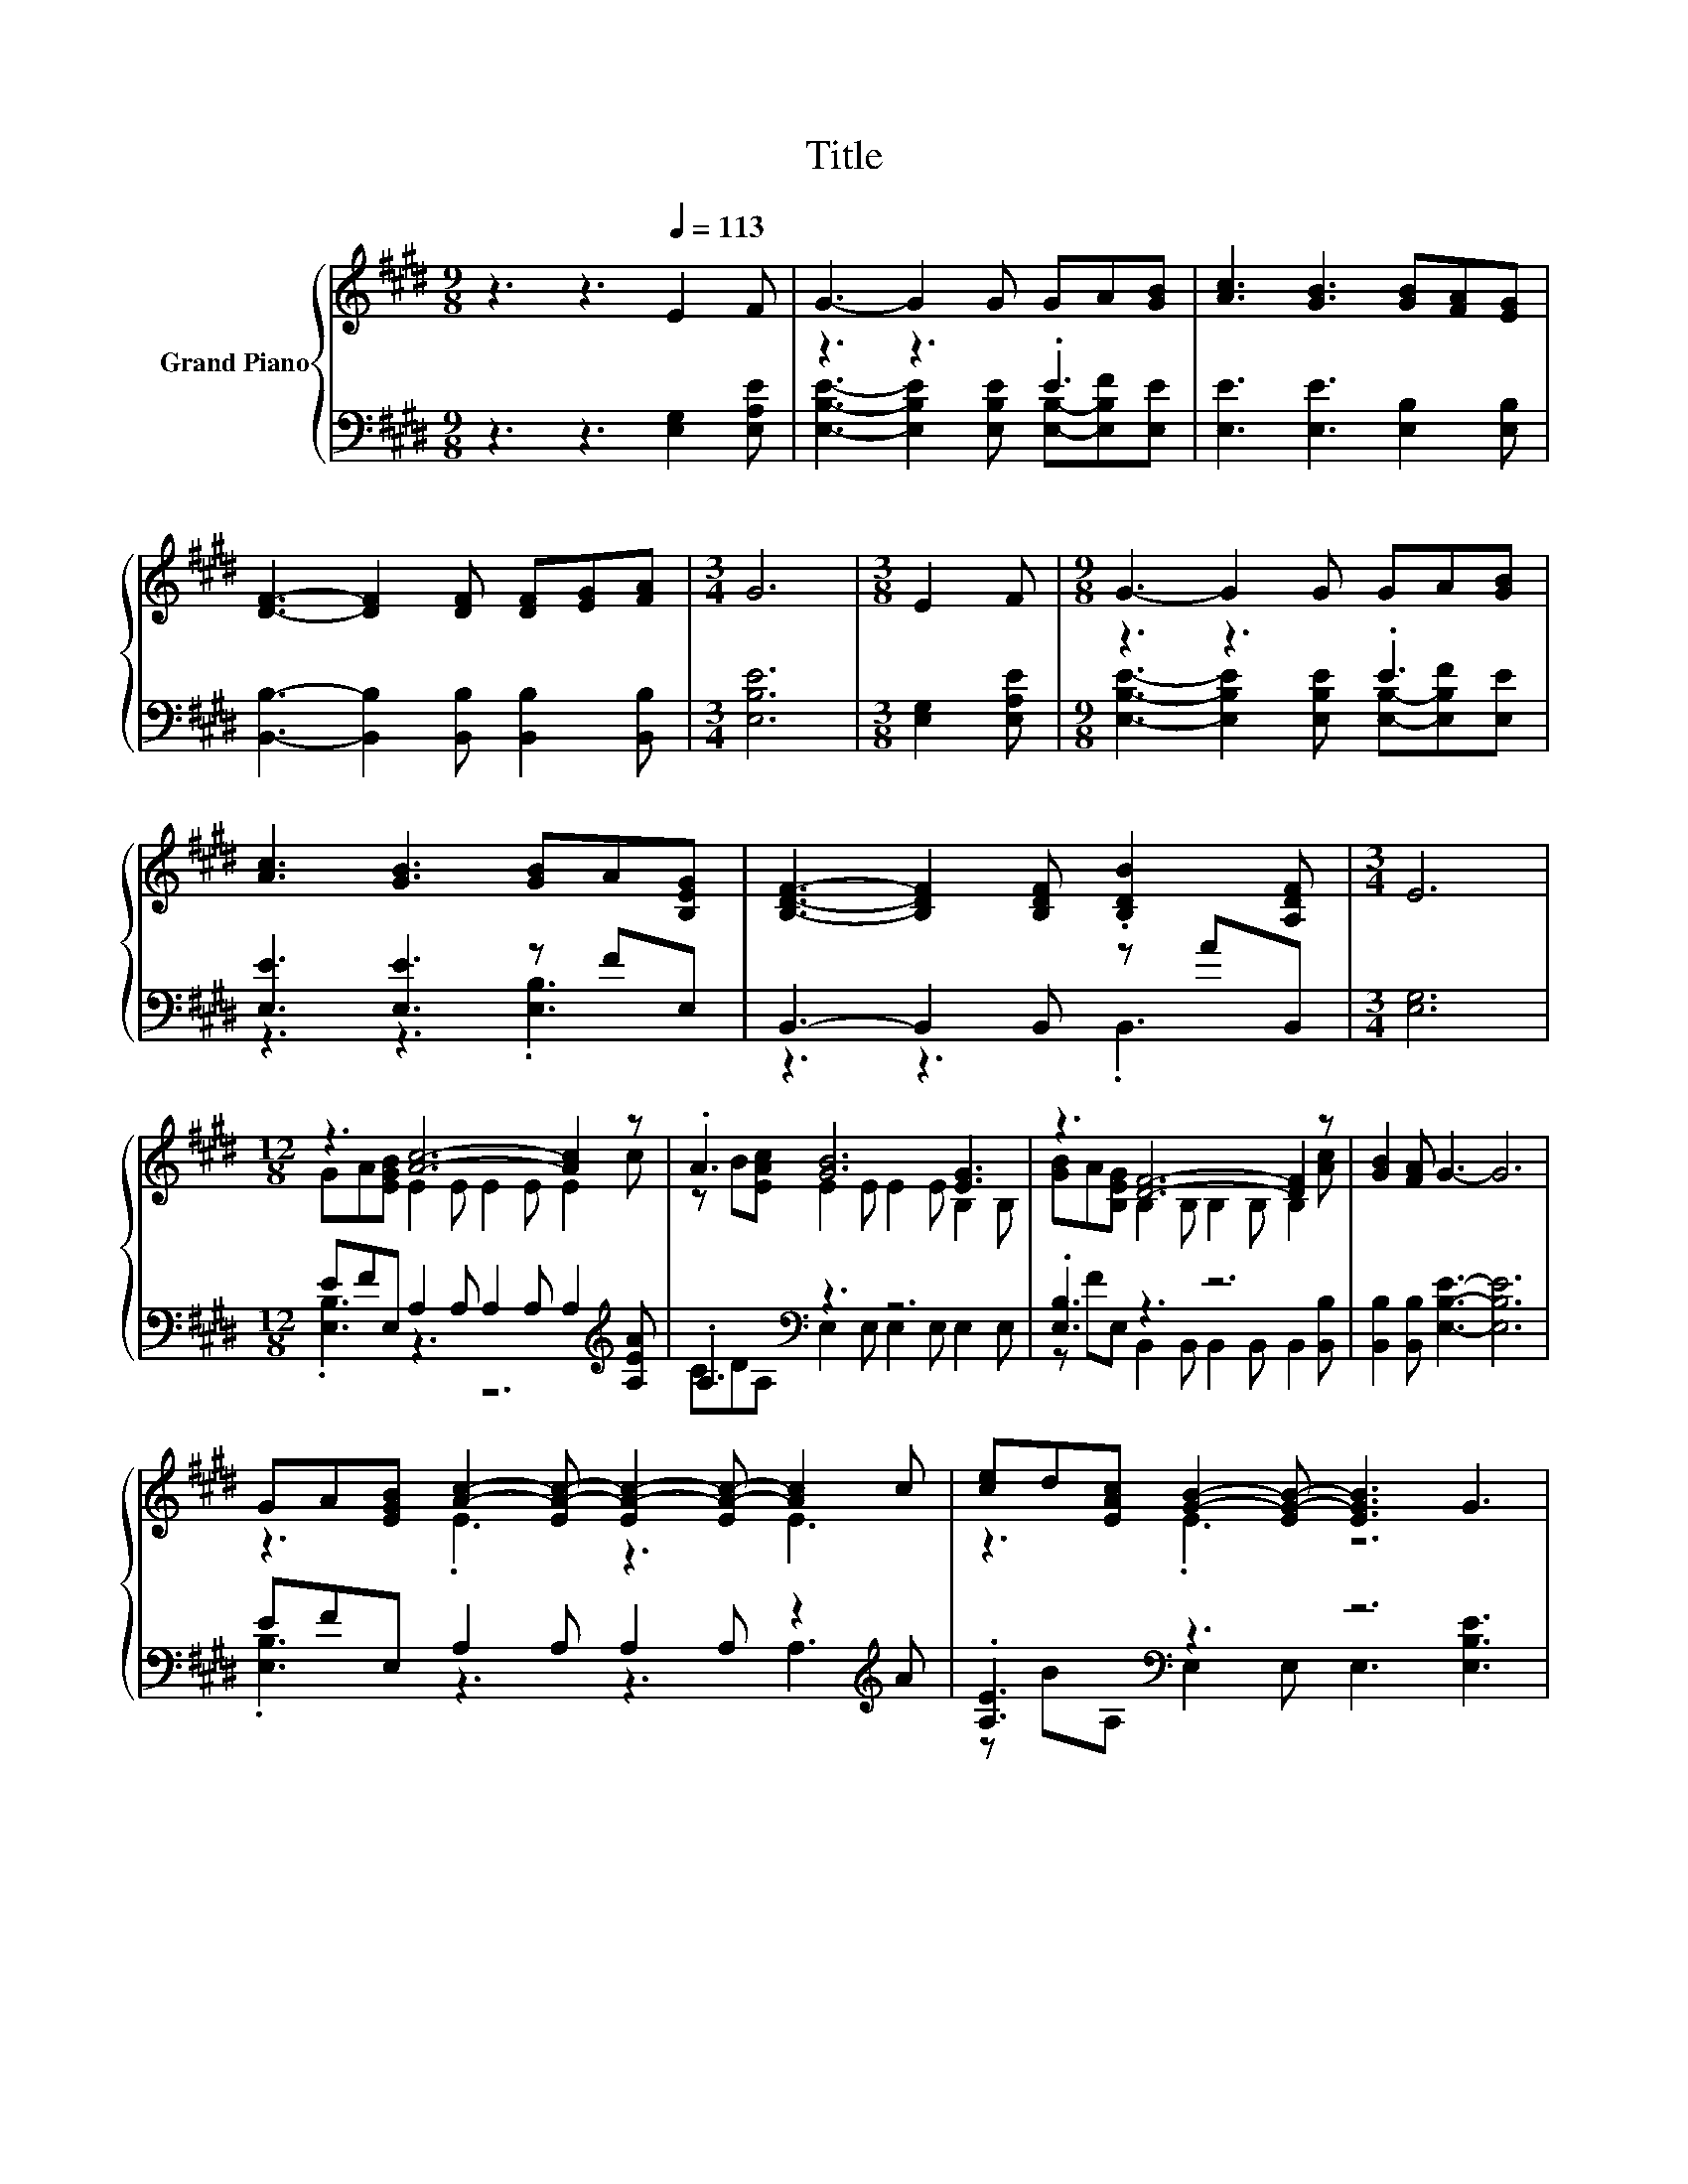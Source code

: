 X:1
T:Title
%%score { ( 1 4 5 ) | ( 2 3 ) }
L:1/8
M:9/8
K:E
V:1 treble nm="Grand Piano"
V:4 treble 
V:5 treble 
V:2 bass 
V:3 bass 
V:1
 z3 z3[Q:1/4=113] E2 F | G3- G2 G GA[GB] | [Ac]3 [GB]3 [GB][FA][EG] | %3
 [DF]3- [DF]2 [DF] [DF][EG][FA] |[M:3/4] G6 |[M:3/8] E2 F |[M:9/8] G3- G2 G GA[GB] | %7
 [Ac]3 [GB]3 [GB]A[B,EG] | [B,DF]3- [B,DF]2 [B,DF] .[B,DB]2 [A,DF] |[M:3/4] E6 | %10
[M:12/8] z3 [Ac]6- [Ac]2 z | .A3 [GB]6 [EG]3 | z3 [DF]6- [DF]2 z | [GB]2 [FA] G3- G6 | %14
 GA[EGB] [Ac]2- [EA-c-] [EA-c-]2 [EA-c-] [Ac]2 c | [ce]d[EAc] [GB]2- [EG-B-] [EGB]3 G3 | %16
 z3 [DF]6- [DF]2 z |[M:9/8] z3 E6- | E3 z3 z3 |] %19
V:2
 z3 z3 [E,G,]2 [E,A,E] | z3 z3 .E3 | [E,E]3 [E,E]3 [E,B,]2 [E,B,] | %3
 [B,,B,]3- [B,,B,]2 [B,,B,] [B,,B,]2 [B,,B,] |[M:3/4] [E,B,E]6 |[M:3/8] [E,G,]2 [E,A,E] | %6
[M:9/8] z3 z3 .E3 | [E,E]3 [E,E]3 z FE, | B,,3- B,,2 B,, z AB,, |[M:3/4] [E,G,]6 | %10
[M:12/8] EFE, A,2 A, A,2 A, A,2[K:treble] [A,EA] | .A,3[K:bass] z3 z6 | .[E,B,]3 z3 z6 | %13
 [B,,B,]2 [B,,B,] [E,B,E]3- [E,B,E]6 | EFE, A,2 A, A,2 A, z2[K:treble] A | .[A,E]3[K:bass] z3 z6 | %16
 .[E,B,]3 z3 z6 |[M:9/8] z AB,, z2 B, A,2 A, | G,3 z3 z3 |] %19
V:3
 x9 | [E,B,E]3- [E,B,E]2 [E,B,E] [E,B,]-[E,B,F][E,E] | x9 | x9 |[M:3/4] x6 |[M:3/8] x3 | %6
[M:9/8] [E,B,E]3- [E,B,E]2 [E,B,E] [E,B,]-[E,B,F][E,E] | z3 z3 .[E,B,]3 | z3 z3 .B,,3 |[M:3/4] x6 | %10
[M:12/8] .[E,B,]3 z3 z6[K:treble] | CD[K:bass]A, E,2 E, E,2 E, E,2 E, | %12
 z FE, B,,2 B,, B,,2 B,, B,,2 [B,,B,] | x12 | .[E,B,]3 z3 z3 A,3[K:treble] | %15
 z B[K:bass]A, E,2 E, E,3 [E,B,E]3 | z FE, B,,2 B,, B,,2 B,, B,,2 B,, |[M:9/8] .B,,3 E,6- | %18
 E,3 z3 z3 |] %19
V:4
 x9 | x9 | x9 | x9 |[M:3/4] x6 |[M:3/8] x3 |[M:9/8] x9 | x9 | x9 |[M:3/4] x6 | %10
[M:12/8] GA[EGB] E2 E E2 E E2 c | z B[EAc] E2 E E2 E B,2 B, | [GB]A[B,EG] B,2 B, B,2 B, B,2 [Ac] | %13
 x12 | z3 .E3 z3 E3 | z3 .E3 z6 | [GB]A[B,EG] B,2 B, B,2 B, z2 [DF] | %17
[M:9/8] .[B,DB]2 [A,B,F] [G,B,]2 =D C2 C | B,3 z3 z3 |] %19
V:5
 x9 | x9 | x9 | x9 |[M:3/4] x6 |[M:3/8] x3 |[M:9/8] x9 | x9 | x9 |[M:3/4] x6 |[M:12/8] x12 | x12 | %12
 x12 | x12 | x12 | x12 | z6 z3 B,3 |[M:9/8] x9 | x9 |] %19

